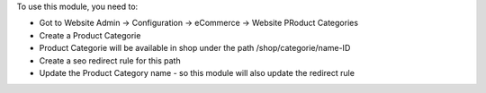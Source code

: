 To use this module, you need to:

* Got to Website Admin -> Configuration -> eCommerce -> Website PRoduct Categories
* Create a Product Categorie
* Product Categorie will be available in shop under the path /shop/categorie/name-ID
* Create a seo redirect rule for this path
* Update the Product Category name - so this module will also update the redirect rule
